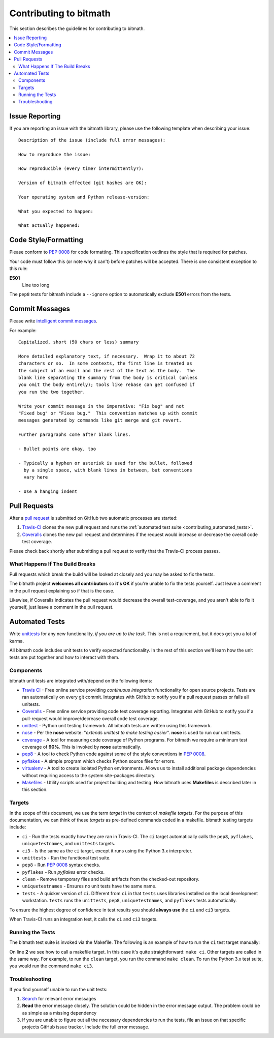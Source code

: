 .. _contributing:

Contributing to bitmath
#######################

This section describes the guidelines for contributing to bitmath.

.. contents::
   :depth: 3
   :local:


Issue Reporting
***************

If you are reporting an issue with the bitmath library, please use the
following template when describing your issue::


   Description of the issue (include full error messages):

   How to reproduce the issue:

   How reproducible (every time? intermittently?):

   Version of bitmath effected (git hashes are OK):

   Your operating system and Python release-version:

   What you expected to happen:

   What actually happened:


Code Style/Formatting
*********************

Please conform to :pep:`0008` for code formatting. This specification
outlines the style that is required for patches.

Your code must follow this (or note why it can't) before patches will
be accepted. There is one consistent exception to this rule:

**E501**
   Line too long

The ``pep8`` tests for bitmath include a ``--ignore`` option to
automatically exclude **E501** errors from the tests.


Commit Messages
***************

Please write `intelligent commit messages
<http://tbaggery.com/2008/04/19/a-note-about-git-commit-messages.html>`_.

For example::

   Capitalized, short (50 chars or less) summary

   More detailed explanatory text, if necessary.  Wrap it to about 72
   characters or so.  In some contexts, the first line is treated as
   the subject of an email and the rest of the text as the body.  The
   blank line separating the summary from the body is critical (unless
   you omit the body entirely); tools like rebase can get confused if
   you run the two together.

   Write your commit message in the imperative: "Fix bug" and not
   "Fixed bug" or "Fixes bug."  This convention matches up with commit
   messages generated by commands like git merge and git revert.

   Further paragraphs come after blank lines.

   - Bullet points are okay, too

   - Typically a hyphen or asterisk is used for the bullet, followed
     by a single space, with blank lines in between, but conventions
     vary here

   - Use a hanging indent


Pull Requests
*************

After a `pull request <https://github.com/tbielawa/bitmath/pulls>`_ is
submitted on GitHub two automatic processes are started:

#. `Travis-CI <https://travis-ci.org/tbielawa/bitmath>`_ clones the
   new pull request and runs the :ref:`automated test suite
   <contributing_automated_tests>`.
#. `Coveralls <https://coveralls.io/r/tbielawa/bitmath>`_ clones the
   new pull request and determines if the request would increase or
   decrease the overall code test coverage.

Please check back shortly after submitting a pull request to verify
that the Travis-CI process passes.


What Happens If The Build Breaks
================================

Pull requests which break the build will be looked at closely and you
may be asked to fix the tests.

The bitmath project **welcomes all contributors** so **it's OK** if
you're unable to fix the tests yourself. Just leave a comment in the
pull request explaining so if that is the case.

Likewise, if Coveralls indicates the pull request would decrease the
overall test-coverage, and you aren't able to fix it yourself, just
leave a comment in the pull request.


.. _contributing_automated_tests:

Automated Tests
***************

Write `unittests <https://docs.python.org/2/library/unittest.html>`_
for any new functionality, `if you are up to the task`. This is not a
requirement, but it does get you a lot of karma.

All bitmath code includes unit tests to verify expected
functionality. In the rest of this section we'll learn how the unit
tests are put together and how to interact with them.

Components
==========

bitmath unit tests are integrated with/depend on the following items:

* `Travis CI <https://travis-ci.org/>`_ - Free online service
  providing `continuous integration` functionality for open source
  projects. Tests are ran automatically on every git
  commit. Integrates with GitHub to notify you if a pull request
  passes or fails all unitests.

* `Coveralls <https://coveralls.io/r/tbielawa/bitmath>`_ - Free online
  service providing code test coverage reporting. Integrates with
  GitHub to notify you if a pull-request would improve/decrease
  overall code test coverage.

* `unittest <https://docs.python.org/2/library/unittest.html>`_ -
  Python unit testing framework. All bitmath tests are written using
  this framework.

* `nose <https://nose.readthedocs.org/en/latest/>`_ - Per the **nose**
  website: "`extends unittest to make testing easier`". **nose** is
  used to run our unit tests.

* `coverage <http://nedbatchelder.com/code/coverage/>`_ - A tool for
  measuring code coverage of Python programs. For bitmath we require a
  minimum test coverage of **90%**. This is invoked by **nose**
  automatically.

* `pep8 <https://pypi.python.org/pypi/pep8>`_ - A tool to check Python
  code against some of the style conventions in :pep:`0008`.

* `pyflakes <https://pypi.python.org/pypi/pyflakes>`_ - A simple
  program which checks Python source files for errors.

* `virtualenv <https://virtualenv.pypa.io/en/latest/>`_ - A tool to
  create isolated Python environments. Allows us to install additional
  package dependencies without requiring access to the system
  site-packages directory.

* `Makefiles <http://www.gnu.org/software/make/>`_ - Utility scripts
  used for project building and testing. How bitmath uses
  **Makefiles** is described later in this section.


Targets
=======

In the scope of this document, we use the term `target` in the context
of `makefile targets`. For the purpose of this documentation, we can
think of these `targets` as pre-defined commands coded in a
makefile. bitmath testing targets include:

* ``ci`` - Run the tests exactly how they are ran in Travis-CI. The
  ``ci`` target automatically calls the ``pep8``, ``pyflakes``,
  ``uniquetestnames``, and ``unittests`` targets.
* ``ci3`` - Is the same as the ``ci`` target, except it runs using the
  Python 3.x interpreter.
* ``unittests`` - Run the functional test suite.
* ``pep8`` - Run :pep:`0008` syntax checks.
* ``pyflakes`` - Run `pyflakes` error checks.
* ``clean`` - Remove temporary files and build artifacts from the
  checked-out repository.
* ``uniquetestnames`` - Ensures no unit tests have the same name.
* ``tests`` - A quicker version of ``ci``. Different from ``ci`` in
  that ``tests`` uses libraries installed on the local development
  workstation. ``tests`` runs the ``unittests``, ``pep8``,
  ``uniquetestnames``, and ``pyflakes`` tests automatically.

To ensure the highest degree of confidence in test results you should
**always use** the ``ci`` and ``ci3`` targets.

When Travis-CI runs an integration test, it calls the ``ci`` and
``ci3`` targets.

Running the Tests
=================

The bitmath test suite is invoked via the Makefile. The following is
an example of how to run the ``ci`` test target manually:

.. code-block:: console
   :linenos:
   :emphasize-lines: 2

   [~/Projects/bitmath] 17:22:21  (master)
   $ make ci
   #############################################
   # Running Unique TestCase checker
   #############################################
   ./tests/test_unique_testcase_names.sh
   #############################################
   # Creating a virtualenv
   #############################################
   virtualenv bitmathenv
   New python executable in bitmathenv/bin/python
   Installing setuptools, pip...done.
   . bitmathenv/bin/activate && pip install -r requirements.txt
   Downloading/unpacking python-coveralls (from -r requirements.txt (line 1))
     Downloading python_coveralls-2.4.3-py2.py3-none-any.whl
   Downloading/unpacking nose (from -r requirements.txt (line 2))

   ... snip ...

   Convert a bitmath GiB into a Tb ... ok
   Convert a bitmath PiB into a TiB ... ok
   Convert a bitmath GiB into a Tib ... ok
   Convert to kb ... ok
   Convert a bitmath Bit into a MiB ... ok
   bitmath type converted to the same unit is properly converted ... ok
   float(bitmath) returns a float ... ok
   int(bitmath) returns an int ... ok
   long(bitmath) returns a long ... ok

   Name      Stmts   Miss  Cover   Missing
   ---------------------------------------
   bitmath     440      1    99%   1152
   ----------------------------------------------------------------------
   Ran 163 tests in 0.035s

   OK
   :

On line **2** we see how to call a makefile target. In this case it's
quite straightforward: ``make ci``. Other targets are called in the
same way. For example, to run the ``clean`` target, you run the
command ``make clean``. To run the Python 3.x test suite, you would
run the command ``make ci3``.


Troubleshooting
===============

If you find yourself unable to run the unit tests:

#. `Search <https://www.google.com>`_ for relevant error messages

#. **Read** the error message closely. The solution could be hidden in
   the error message output. The problem could be as simple as a
   missing dependency

#. If you are unable to figure out all the necessary dependencies to
   run the tests, file an issue on that specific projects GitHub issue
   tracker. Include the full error message.
